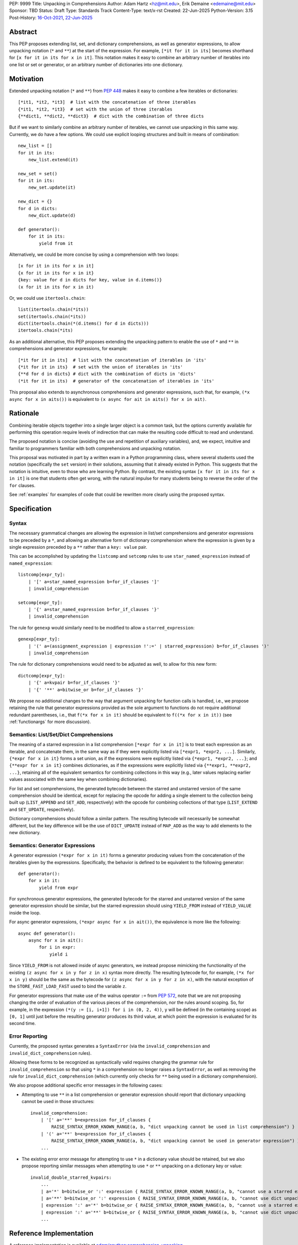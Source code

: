 PEP: 9999
Title: Unpacking in Comprehensions
Author: Adam Hartz <hz@mit.edu>, Erik Demaine <edemaine@mit.edu>
Sponsor: TBD
Status: Draft
Type: Standards Track
Content-Type: text/x-rst
Created: 22-Jun-2025
Python-Version: 3.15
Post-History: `16-Oct-2021 <https://mail.python.org/archives/list/python-ideas@python.org/thread/7G732VMDWCRMWM4PKRG6ZMUKH7SUC7SH/>`__, `22-Jun-2025 <https://discuss.python.org/t/pre-pep-unpacking-in-comprehensions/96362>`__


Abstract
========

This PEP proposes extending list, set, and dictionary comprehensions, as well
as generator expressions, to allow unpacking notation (``*`` and ``**``) at the
start of the expression.  For example, ``[*it for it in its]`` becomes
shorthand for ``[x for it in its for x in it]``.  This notation makes it easy
to combine an arbitrary number of iterables into one list or set or generator,
or an arbitrary number of dictionaries into one dictionary.


Motivation
==========

Extended unpacking notation (``*`` and ``**``) from :pep:`448` makes it
easy to combine a few iterables or dictionaries::

    [*it1, *it2, *it3]  # list with the concatenation of three iterables
    {*it1, *it2, *it3}  # set with the union of three iterables
    {**dict1, **dict2, **dict3}  # dict with the combination of three dicts

But if we want to similarly combine an arbitrary number of iterables, we cannot
use unpacking in this same way.  Currently, we do have a few options.  We could
use explicit looping structures and built in means of combination::

    new_list = []
    for it in its:
        new_list.extend(it)

    new_set = set()
    for it in its:
        new_set.update(it)

    new_dict = {}
    for d in dicts:
        new_dict.update(d)

    def generator():
        for it in its:
            yield from it


Alternatively, we could be more concise by using a comprehension with two
loops::

    [x for it in its for x in it]
    {x for it in its for x in it}
    {key: value for d in dicts for key, value in d.items()}
    (x for it in its for x in it)

Or, we could use ``itertools.chain``::

    list(itertools.chain(*its))
    set(itertools.chain(*its))
    dict(itertools.chain(*(d.items() for d in dicts)))
    itertools.chain(*its)

As an additional alternative, this PEP proposes extending the unpacking pattern
to enable the use of ``*`` and ``**`` in comprehensions and generator
expressions, for example::

    [*it for it in its]  # list with the concatenation of iterables in 'its'
    {*it for it in its}  # set with the union of iterables in 'its'
    {**d for d in dicts} # dict with the combination of dicts in 'dicts'
    (*it for it in its)  # generator of the concatenation of iterables in 'its'

This proposal also extends to asynchronous comprehensions and generator
expressions, such that, for example, ``(*x async for x in aits())`` is
equivalent to ``(x async for ait in aits() for x in ait)``.

Rationale
=========

Combining iterable objects together into a single larger object is a common
task,  but the options currently available for performing this operation
require levels of indirection that can make the resulting code difficult to
read and understand.

The proposed notation is concise (avoiding the use and repetition of auxiliary
variables), and, we expect, intuitive and familiar to programmers familiar with
both comprehensions and unpacking notation.

This proposal was motivated in part by a written exam in a Python programming
class, where several students used the notation (specifically the ``set``
version) in their solutions, assuming that it already existed in Python.  This
suggests that the notation is intuitive, even to those who are learning Python.
By contrast, the existing syntax ``[x for it in its for x in it]`` is one that
students often get wrong, with the natural impulse for many students being to
reverse the order of the ``for`` clauses.

See :ref:`examples` for examples of code that could be rewritten more clearly
using the proposed syntax.


Specification
=============

Syntax
------

The necessary grammatical changes are allowing the expression in list/set
comprehensions and generator expressions to be preceded by a ``*``, and
allowing an alternative form of dictionary comprehension where the expression
is given by a single expression preceded by a ``**`` rather than a ``key:
value`` pair.

This can be accomplished by updating the ``listcomp`` and ``setcomp`` rules to
use ``star_named_expression`` instead of ``named_expression``::

    listcomp[expr_ty]:
        | '[' a=star_named_expression b=for_if_clauses ']'
        | invalid_comprehension

    setcomp[expr_ty]:
        | '{' a=star_named_expression b=for_if_clauses '}'
        | invalid_comprehension

The rule for ``genexp`` would similarly need to be modified to allow a ``starred_expression``::

    genexp[expr_ty]:
        | '(' a=(assignment_expression | expression !':=' | starred_expression) b=for_if_clauses ')'
        | invalid_comprehension

The rule for dictionary comprehensions would need to be adjusted as well, to allow for this new form::

    dictcomp[expr_ty]:
        | '{' a=kvpair b=for_if_clauses '}'
        | '{' '**' a=bitwise_or b=for_if_clauses '}'

We propose no additional changes to the way that argument unpacking for
function calls is handled, i.e., we propose retaining the rule that generator
expressions provided as the sole argument to functions do not require
additional redundant parentheses, i.e., that ``f(*x for x in it)`` should be
equivalent to ``f((*x for x in it))`` (see :ref:`functionargs` for more discussion).


Semantics: List/Set/Dict Comprehensions
---------------------------------------

The meaning of a starred expression in a list comprehension ``[*expr for x in
it]`` is to treat each expression as an iterable, and concatenate them, in the
same way as if they were explicitly listed via ``[*expr1, *expr2, ...]``.
Similarly, ``{*expr for x in it}`` forms a set union, as if the expressions
were explicitly listed via ``{*expr1, *expr2, ...}``; and ``{**expr for x in
it}`` combines dictionaries, as if the expressions were explicitly listed via
``{**expr1, **expr2, ...}``, retaining all of the equivalent semantics for
combining collections in this way (e.g., later values replacing earlier values
associated with the same key when combining dictionaries).

For list and set comprehensions, the generated bytecode between the starred and
unstarred version of the same comprehension should be identical, except for
replacing the opcode for adding a single element to the collection being built
up (``LIST_APPEND`` and ``SET_ADD``, respectively) with the opcode for
combining collections of that type (``LIST_EXTEND`` and ``SET_UPDATE``,
respectively).

Dictionary comprehensions should follow a similar pattern.  The resulting
bytecode will necessarily be somewhat different, but the key difference will be
the use of ``DICT_UPDATE`` instead of ``MAP_ADD`` as the way to add elements to
the new dictionary.

Semantics: Generator Expressions
--------------------------------

A generator expression ``(*expr for x in it)`` forms a generator producing
values from the concatenation of the iterables given by the expressions.
Specifically, the behavior is defined to be equivalent to the following
generator::

    def generator():
        for x in it:
            yield from expr

For synchronous generator expressions, the generated bytecode for the starred
and unstarred version of the same generator expression should be similar, but
the starred expression should using ``YIELD_FROM`` instead of ``YIELD_VALUE``
inside the loop.

For async generator expressions, ``(*expr async for x in ait())``, the equivalence
is more like the following::

    async def generator():
        async for x in ait():
            for i in expr:
                yield i

Since ``YIELD_FROM`` is not allowed inside of async generators, we instead
propose mimicking the functionality of the existing ``(z async for x in y for z
in x)`` syntax more directly.  The resulting bytecode for, for example, ``(*x
for x in y)`` should be the same as the bytecode for ``(z async for x in y for
z in x)``, with the natural exception of the ``STORE_FAST_LOAD_FAST`` used to
bind the variable ``z``.

For generator expressions that make use of the walrus operator ``:=`` from
:pep:`572`, note that we are not proposing changing the order of evaluation of
the various pieces of the comprehension, nor the rules around scoping.  So, for
example, in the expression ``(*(y := [i, i+1]) for i in (0, 2, 4))``, ``y``
will be defined (in the containing scope) as ``[0, 1]`` until just before the
resulting generator produces its third value, at which point the expression is
evaluated for its second time.

Error Reporting
---------------

Currently, the proposed syntax generates a ``SyntaxError`` (via the
``invalid_comprehension`` and ``invalid_dict_comprehension`` rules).

Allowing these forms to be recognized as syntactically valid requires changing
the grammar rule for ``invalid_comprehension`` so that using ``*`` in a
comprehension no longer raises a ``SyntaxError``, as well as removing the rule
for ``invalid_dict_comprehension`` (which currently only checks for ``**``
being used in a dictionary comprehension).

We also propose additional specific error messages in the following cases:

* Attempting to use ``**`` in a list comprehension or generator expression
  should report that dictionary unpacking cannot be used in those structures::

    invalid_comprehension:
        | '[' a='**' b=expression for_if_clauses {
            RAISE_SYNTAX_ERROR_KNOWN_RANGE(a, b, "dict unpacking cannot be used in list comprehension") }
        | '(' a='**' b=expression for_if_clauses {
            RAISE_SYNTAX_ERROR_KNOWN_RANGE(a, b, "dict unpacking cannot be used in generator expression") }
        ...


* The existing error error message for attempting to use ``*`` in a dictionary
  value should be retained, but we also propose reporting similar messages
  when attempting to use ``*`` or ``**`` unpacking on a dictionary key or value::

    invalid_double_starred_kvpairs:
        ...
        | a='*' b=bitwise_or ':' expression { RAISE_SYNTAX_ERROR_KNOWN_RANGE(a, b, "cannot use a starred expression in a dictionary key") }
        | a='**' b=bitwise_or ':' expression { RAISE_SYNTAX_ERROR_KNOWN_RANGE(a, b, "cannot use dict unpacking in a dictionary key") }
        | expression ':' a='*' b=bitwise_or { RAISE_SYNTAX_ERROR_KNOWN_RANGE(a, b, "cannot use a starred expression in a dictionary value") }
        | expression ':' a='**' b=bitwise_or { RAISE_SYNTAX_ERROR_KNOWN_RANGE(a, b, "cannot use dict unpacking in a dictionary value") }
        ...

.. _reference:

Reference Implementation
========================

A reference implementation is available at
`adqm/cpython:comprehension_unpacking
<https://github.com/adqm/cpython/tree/comprehension_unpacking>`_.

Backwards Compatibility
=======================

The behavior of all comprehensions that are currently syntactically valid would
be unaffected by this change, so we do not anticipate much in the way of
backwards-incompatibility concerns (in principle, this change would only affect
code that relied on using unpacking operations in comprehensions raising
``SyntaxError``, which we expect to be rare).

Rejected Alternative Proposals
==============================

The primary goal when thinking through the specification above was consistency
with existing norms around unpacking and comprehensions / generator
expressions.  One way to interpret this is that the goal was to write the
specification so as to require the smallest possible change(s) to the existing
grammar and code generation and letting the existing code inform the surrounding
semantics.

Below we discuss some of the common concerns/alternative proposals that have
come up in dicussions in the past but that are not included in this proposal.

.. _functionargs:

Starred Generators as Function Arguments
----------------------------------------

One common concern that has arisen multiple times (not only in our discussions
but also in previous discussions around this same idea) is a possible
syntactical ambiguity when passing a starred generator as the sole argument to
``f(*x for x in y)``.  In the original :pep:`448`, this ambiguity was cited as
a reason for not including a similar generalization as part of the proposal.

Our proposal is that ``f(*x for x in y)`` should be interpreted as ``f((*x for
x in y))`` and not attempt unpacking, but several alternatives were suggested
(or have been suggested) in the past, including:

* interpreting ``f(*x for x in y)`` as ``f(*(x for x in y)``,
* interpreting ``f(*x for x in y)`` as ``f(*(*x for x in y))``, or
* continuing to raise a ``SyntaxError`` for ``f(*x for x in y)`` even if the
  other aspects of this proposal are accepted.

The reason to prefer this proposal over these alternatives is the preservation
of existent conventions for punctuation around generator expressions.
Currently, the general rule is that generator expressions must be wrapped in
parentheses except when provided as the sole argument to a function, and we opt
for maintaining that rule even as we allow more kinds of generator expressions.
This option maintains a full symmetry between comprehensions and generator
expressions that use unpacking and those that don't.

Currently, we have the following conventions::

  f([x for x in y])  # pass in a single list
  f({x for x in y})  # pass in a single set
  f(x for x in y)  # pass in a single generator (no additional parentheses required around genexp)

  f(*[x for x in y])  # pass in elements from the list separately
  f(*{x for x in y})  # pass in elements from the set separately
  f(*(x for x in y))  # pass in elements from the generator separately (parentheses required)

This proposal opts to maintains those conventions even when the comprehensions
make use of unpacking::

  f([*x for x in y])  # pass in a single list
  f({*x for x in y})  # pass in a single set
  f(*x for x in y)  # pass in a single generator (no additional parentheses required around genexp)

  f(*[*x for x in y])  # pass in elements from the list separately
  f(*{*x for x in y})  # pass in elements from the set separately
  f(*(*x for x in y))  # pass in elements from the generator separately (parentheses required)


How to Teach This
=================

Currently, a common way to introduce the notion of comprehensions (which is
employed by the Python Tutorial) is to demonstrate equivalent code.  For
example, this method would say that, for example, ``out = [expr for x in it]``
is equivalent to the following code::

    out = []
    for x in it:
        out.append(expr)

Taking this approach, we can introduce ``out = [*expr for x in it]`` as instead
being equivalent to the following (which uses ``extend`` instead of
``append``::

    out = []
    for x in it:
        out.extend(expr)

Set and dict comprehensions that make use of unpacking can also be introduced
by a similar analogy::

    # equivalent to out = {expr for x in it}
    out = set()
    for x in it:
        out.add(expr)

    # equivalent to out = {*expr for x in it}
    out = set()
    for x in it:
        out.update(expr)

    # equivalent to out = {k_expr: v_expr for x in it}
    out = {}
    for x in it:
        out[k_expr] = v_expr

    # equivalent to out = {**expr for x in it}
    out = {}
    for x in it:
        out.update(expr)

And we can take a similar approach to illustrate the behavior of generator
expressions that involve unpacking::

    # equivalent to g = (expr for x in it)
    def generator():
        for x in it:
            yield expr
    g = generator()

    # equivalent to g = (*expr for x in it)
    def generator():
        for x in it:
            yield from expr

We can then generalize from these specific examples to the idea that,
wherever a non-starred comprehension/genexp would use an operator that
adds a single element to a collection, the starred would instead use
an operator that adds multiple elements to that collection.


Alternatively, we don't need to think of the two ideas as separate; instead,
with the new syntax, we can instead think of ``out = [...x... for x in it]`` as
equivalent to the following code [#guido]_, regardless of whether or not
``...x...`` uses ``*``::

    out = []
    for x in it:
        out.extend([...x...])

Similarly, we can think of ``out = {...x... for x in it}`` as equivalent to the
following code, regardless of whether or not ``...x...`` uses ``*`` or ``**``
or ``:``::

    out = set()
    for x in it:
        out.update({...x...})

These examples are equivalent in the sense that the output they produce would
be the same in both the version with the comprehension and the version without
it, but note that the non-comprehension version is slightly less efficient due
to making new lists/sets/dictionaries before each ``extend`` or ``update``, which
is unnecessary in the version that uses comprehensions.

.. _examples:

Code Examples
=============

This section shows some illustrative examples of how small pieces of code from
the standard library could be rewritten to make use of this new syntax to
improve consision and readability.  The :ref:`reference` continues to pass all
tests with these replacements made.

Replacing from_iterable and Friends
-----------------------------------

While not always the right choice, replacing ``itertools.chain.from_iterable``
and ``map`` can avoid an extra level of redirection, resulting in code that
follows conventional wisdom that comprehensions are more readable than
map/filter.

* From ``dataclasses.py``::

    # current:
    inherited_slots = set(
        itertools.chain.from_iterable(map(_get_slots, cls.__mro__[1:-1]))
    )

    # improved:
    inherited_slots = {*_get_slots(c) for c in cls.__mro__[1:-1]}

* From ``importlib/metadata/__init__.py``::

    # current:
    return itertools.chain.from_iterable(
        path.search(prepared) for path in map(FastPath, paths)
    )

    # improved:
    return (*FastPath(path).search(prepared) for path in paths)

* From ``collections/__init__.py`` (``Counter`` class)::

    # current:
    return _chain.from_iterable(_starmap(_repeat, self.items()))

    # improved:
    return (*_repeat(elt, num) for elt, num in self.items())

* From ``zipfile/_path/__init__.py``::

    # current:
    parents = itertools.chain.from_iterable(map(_parents, names))

    # improved:
    parents = (*_parents(name) for name in names)

* From ``_pyrepl/_module_completer.py``::

    # current:
    search_locations = set(chain.from_iterable(
        getattr(spec, 'submodule_search_locations', [])
        for spec in specs if spec
    ))

    # improved:
    search_locations = {
        *getattr(spec, 'submodule_search_locations', [])
        for spec in specs if spec
    }

Replacing Double Loops in Comprehensions
----------------------------------------

Replacing double loops in comprehensions avoids the need for defining and
referencing an auxiliary variable, reducing clutter.

* From ``multiprocessing.py``::

    # current:
    children = (child for path in self._paths for child in path.iterdir())

    # improved:
    children = (*path.iterdir() for path in self._paths)

* From ``Lib/asyncio/base_events.py``::

    # current:
    exceptions = [exc for sub in exceptions for exc in sub]

    # improved:
    exceptions = [*sub for sub in exceptions]

* From ``_weakrefset.py``::

    # current:
    return self.__class__(e for s in (self, other) for e in s)

    # improved:
    return self.__class__(*s for s in (self, other))


References
==========

.. [#guido] Message from Guido van Rossum
   (https://mail.python.org/archives/list/python-ideas@python.org/message/CQPULNM6PM623PLXF5Z63BIUZGOSQEKW/)

Copyright
=========

This document is placed in the public domain or under the
CC0-1.0-Universal license, whichever is more permissive.
